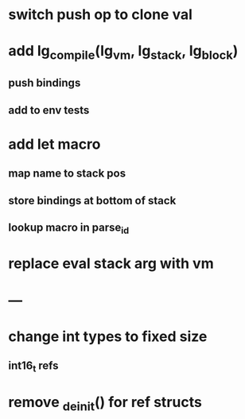 * switch push op to clone val
* add lg_compile(lg_vm, lg_stack, lg_block)
** push bindings
** add to env tests
* add let macro
** map name to stack pos
** store bindings at bottom of stack
** lookup macro in parse_id
* replace eval stack arg with vm
* ---
* change int types to fixed size
** int16_t refs
* remove _deinit() for ref structs

